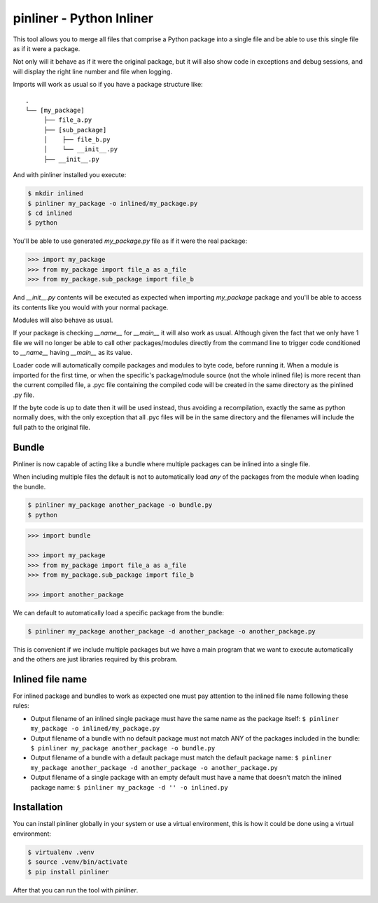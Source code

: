 ===========================
pinliner - Python Inliner
===========================

.. image:: https://img.shields.io/:license-apache-blue.svg
         :target: http://www.apache.org/licenses/LICENSE-2.0

.. image:: https://img.shields.io/pypi/v/pinliner.svg
        :target: https://pypi.python.org/pypi/pinliner


This tool allows you to merge all files that comprise a Python package into
a single file and be able to use this single file as if it were a package.

Not only will it behave as if it were the original package, but it will also
show code in exceptions and debug sessions, and will display the right line
number and file when logging.

Imports will work as usual so if you have a package structure like:

::

    .
    └── [my_package]
         ├── file_a.py
         ├── [sub_package]
         │    ├── file_b.py
         │    └── __init__.py
         ├── __init__.py

And with pinliner installed you execute:

.. code:: bash

    $ mkdir inlined
    $ pinliner my_package -o inlined/my_package.py
    $ cd inlined
    $ python

You'll be able to use generated `my_package.py` file as if it were the real
package:

.. code:: python

    >>> import my_package
    >>> from my_package import file_a as a_file
    >>> from my_package.sub_package import file_b

And `__init__.py` contents will be executed as expected when importing
`my_package` package and you'll be able to access its contents like you would
with your normal package.

Modules will also behave as usual.

If your package is checking `__name__` for `__main__` it will also work as
usual.  Although given the fact that we only have 1 file we will no longer be
able to call other packages/modules directly from the command line to trigger
code conditioned to `__name__` having `__main__` as its value.

Loader code will automatically compile packages and modules to byte code,
before running it.  When a module is imported for the first time, or when the
specific's package/module source (not the whole inlined file) is more recent
than the current compiled file, a .pyc file containing the compiled code will
be created in the same directory as the pinlined .py file.

If the byte code is up to date then it will be used instead, thus avoiding a
recompilation, exactly the same as python normally does, with the only
exception that all .pyc files will be in the same directory and the filenames
will include the full path to the original file.

Bundle
------

Pinliner is now capable of acting like a bundle where multiple packages can be
inlined into a single file.

When including multiple files the default is not to automatically load *any* of
the packages from the module when loading the bundle.

.. code:: bash

    $ pinliner my_package another_package -o bundle.py
    $ python

.. code:: python

    >>> import bundle

    >>> import my_package
    >>> from my_package import file_a as a_file
    >>> from my_package.sub_package import file_b

    >>> import another_package

We can default to automatically load a specific package from the bundle:

.. code:: bash

    $ pinliner my_package another_package -d another_package -o another_package.py

This is convenient if we include multiple packages but we have a main program
that we want to execute automatically and the others are just libraries
required by this probram.

Inlined file name
-----------------

For inlined package and bundles to work as expected one must pay attention to
the inlined file name following these rules:

- Output filename of an inlined single package must have the same name as the
  package itself: ``$ pinliner my_package -o inlined/my_package.py``

- Output filename of a bundle with no default package must not match ANY of the
  packages included in the bundle: ``$ pinliner my_package another_package
  -o bundle.py``

- Output filename of a bundle with a default package must match the default
  package name: ``$ pinliner my_package another_package -d another_package
  -o another_package.py``

- Output filename of a single package with an empty default must have a name
  that doesn't match the inlined package name: ``$ pinliner my_package -d ''
  -o inlined.py``

Installation
------------

You can install pinliner globally in your system or use a virtual environment,
this is how it could be done using a virtual environment:

.. code:: bash

    $ virtualenv .venv
    $ source .venv/bin/activate
    $ pip install pinliner

After that you can run the tool with `pinliner`.
